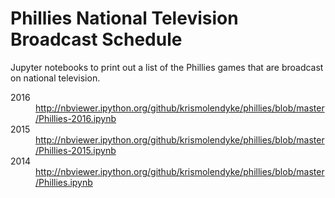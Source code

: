 * Phillies National Television Broadcast Schedule

  Jupyter notebooks to print out a list of the Phillies games that are
  broadcast on national television.

  - 2016 :: http://nbviewer.ipython.org/github/krismolendyke/phillies/blob/master/Phillies-2016.ipynb
  - 2015 :: http://nbviewer.ipython.org/github/krismolendyke/phillies/blob/master/Phillies-2015.ipynb
  - 2014 :: http://nbviewer.ipython.org/github/krismolendyke/phillies/blob/master/Phillies.ipynb
